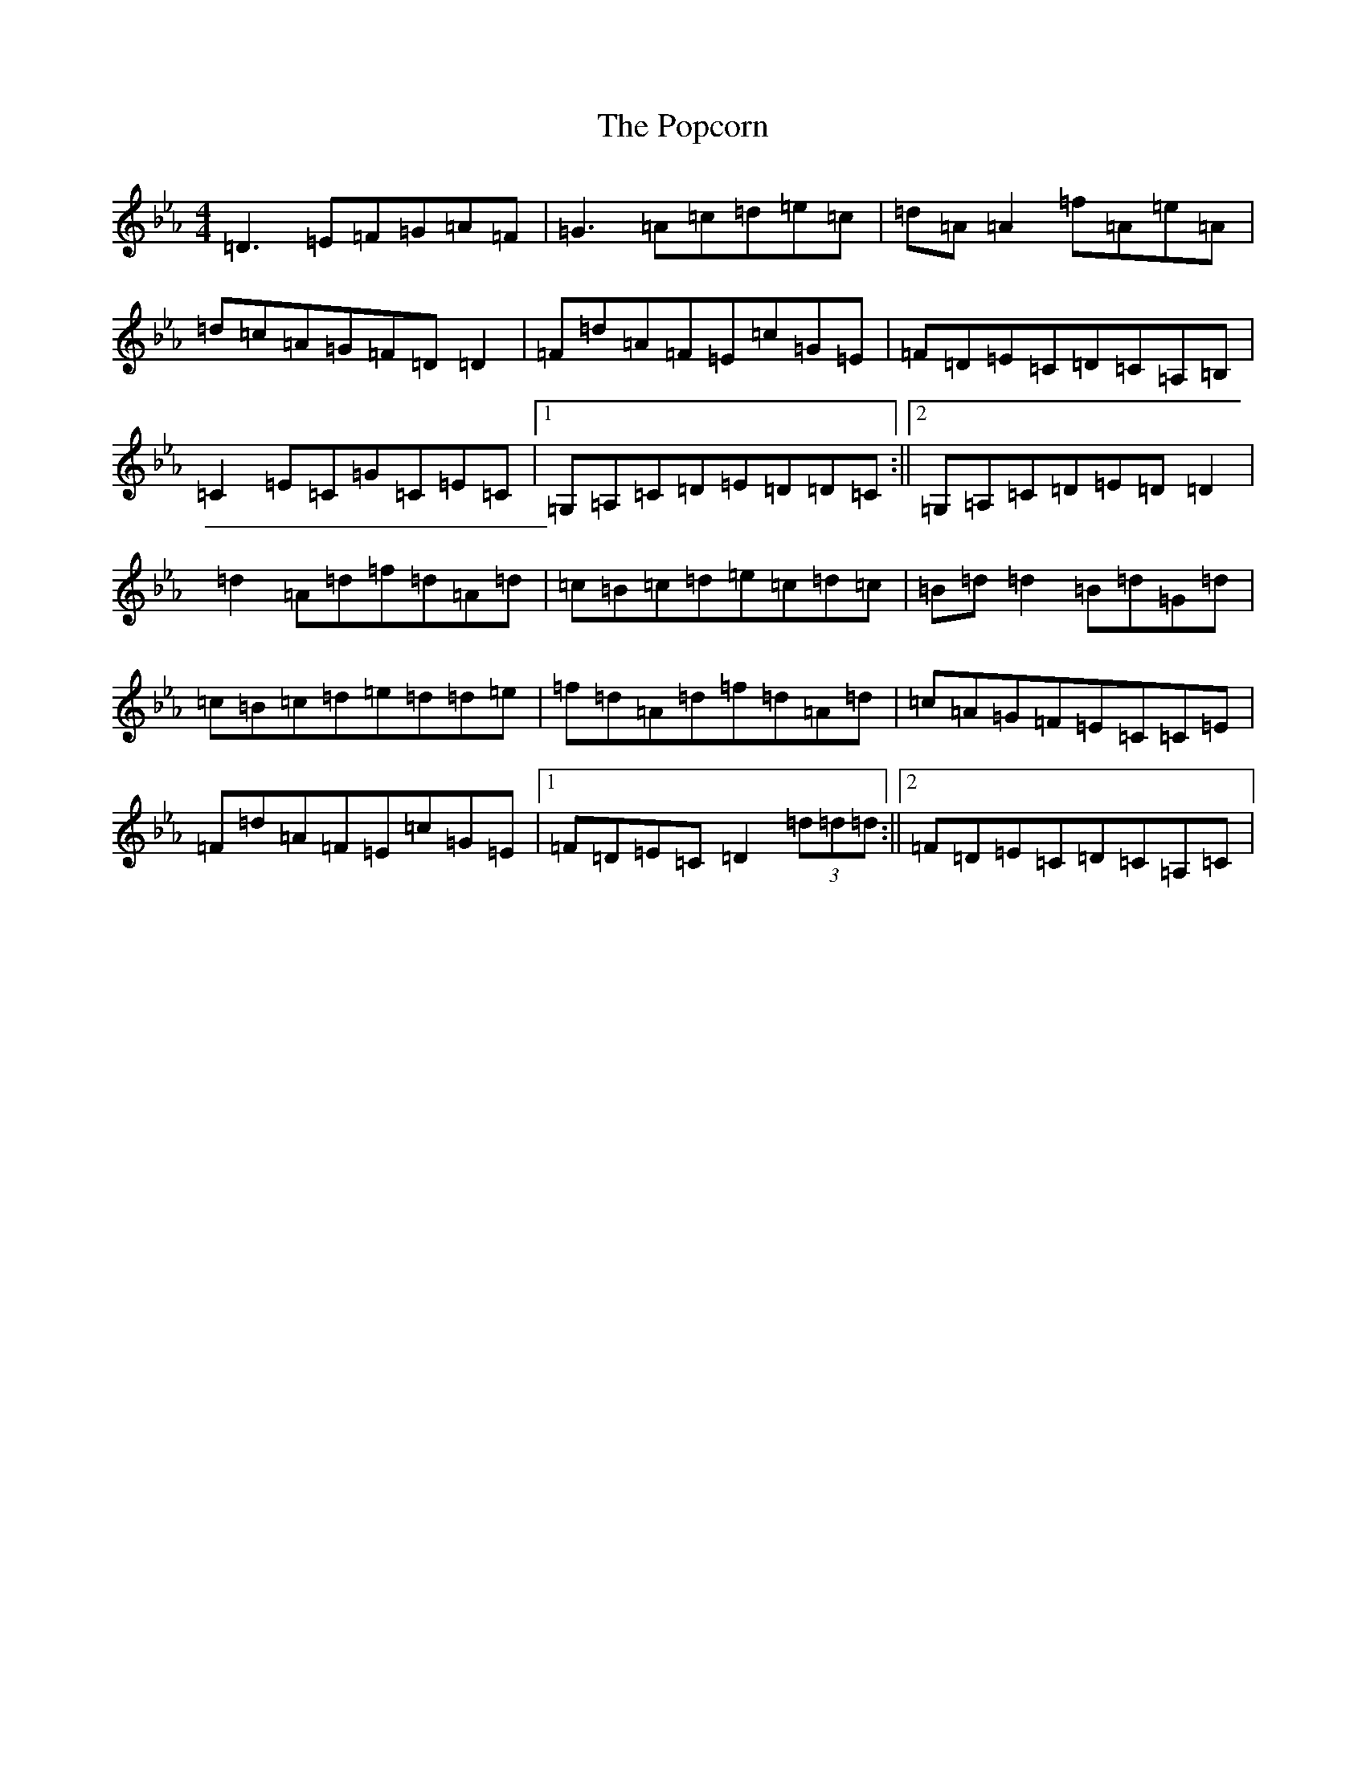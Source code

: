 X: 12748
T: Popcorn, The
S: https://thesession.org/tunes/15254#setting28400
Z: B minor
R: reel
M:4/4
L:1/8
K: C minor
=D3=E=F=G=A=F|=G3=A=c=d=e=c|=d=A=A2=f=A=e=A|=d=c=A=G=F=D=D2|=F=d=A=F=E=c=G=E|=F=D=E=C=D=C=A,=B,|=C2=E=C=G=C=E=C|1=G,=A,=C=D=E=D=D=C:||2=G,=A,=C=D=E=D=D2|=d2=A=d=f=d=A=d|=c=B=c=d=e=c=d=c|=B=d=d2=B=d=G=d|=c=B=c=d=e=d=d=e|=f=d=A=d=f=d=A=d|=c=A=G=F=E=C=C=E|=F=d=A=F=E=c=G=E|1=F=D=E=C=D2(3=d=d=d:||2=F=D=E=C=D=C=A,=C|